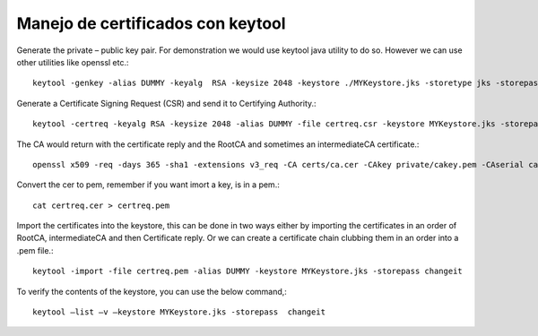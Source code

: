 Manejo de certificados con keytool
======================================


Generate the private – public key pair. For demonstration we would use keytool java utility to do so. However we can use other utilities like openssl etc.::

	keytool -genkey -alias DUMMY -keyalg  RSA -keysize 2048 -keystore ./MYKeystore.jks -storetype jks -storepass changeit -keypass changeit

Generate a Certificate Signing Request (CSR) and send it to Certifying Authority.::

	keytool -certreq -keyalg RSA -keysize 2048 -alias DUMMY -file certreq.csr -keystore MYKeystore.jks -storepass changeit

The CA would return with the certificate reply and the RootCA and sometimes an intermediateCA certificate.::

	openssl x509 -req -days 365 -sha1 -extensions v3_req -CA certs/ca.cer -CAkey private/cakey.pem -CAserial ca.srl -CAcreateserial -in certreq.csr -out certs/certreq.cer

Convert the cer to pem, remember if you want imort a key, is in a pem.::

	cat certreq.cer > certreq.pem

Import the certificates into the keystore, this can be done in two ways either by importing the certificates in an order of RootCA, intermediateCA and then Certificate reply. Or we can create a certificate chain clubbing them in an order into a .pem file.::

	keytool -import -file certreq.pem -alias DUMMY -keystore MYKeystore.jks -storepass changeit

To verify the contents of the keystore, you can use the below command,::

	keytool –list –v –keystore MYKeystore.jks -storepass  changeit




